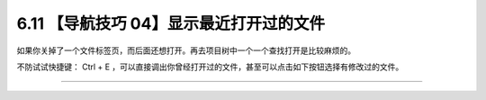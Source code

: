 6.11 【导航技巧 04】显示最近打开过的文件
========================================

|image0|

如果你关掉了一个文件标签页，而后面还想打开。再去项目树中一个一个查找打开是比较麻烦的。

不防试试快捷键： Ctrl + E
，可以直接调出你曾经打开过的文件，甚至可以点击如下按钮选择有修改过的文件。

|image1|

--------------

|image2|

.. |image0| image:: http://image.iswbm.com/20200804124133.png
.. |image1| image:: http://image.iswbm.com/image-20200829143014675.png
.. |image2| image:: http://image.iswbm.com/20200607174235.png

